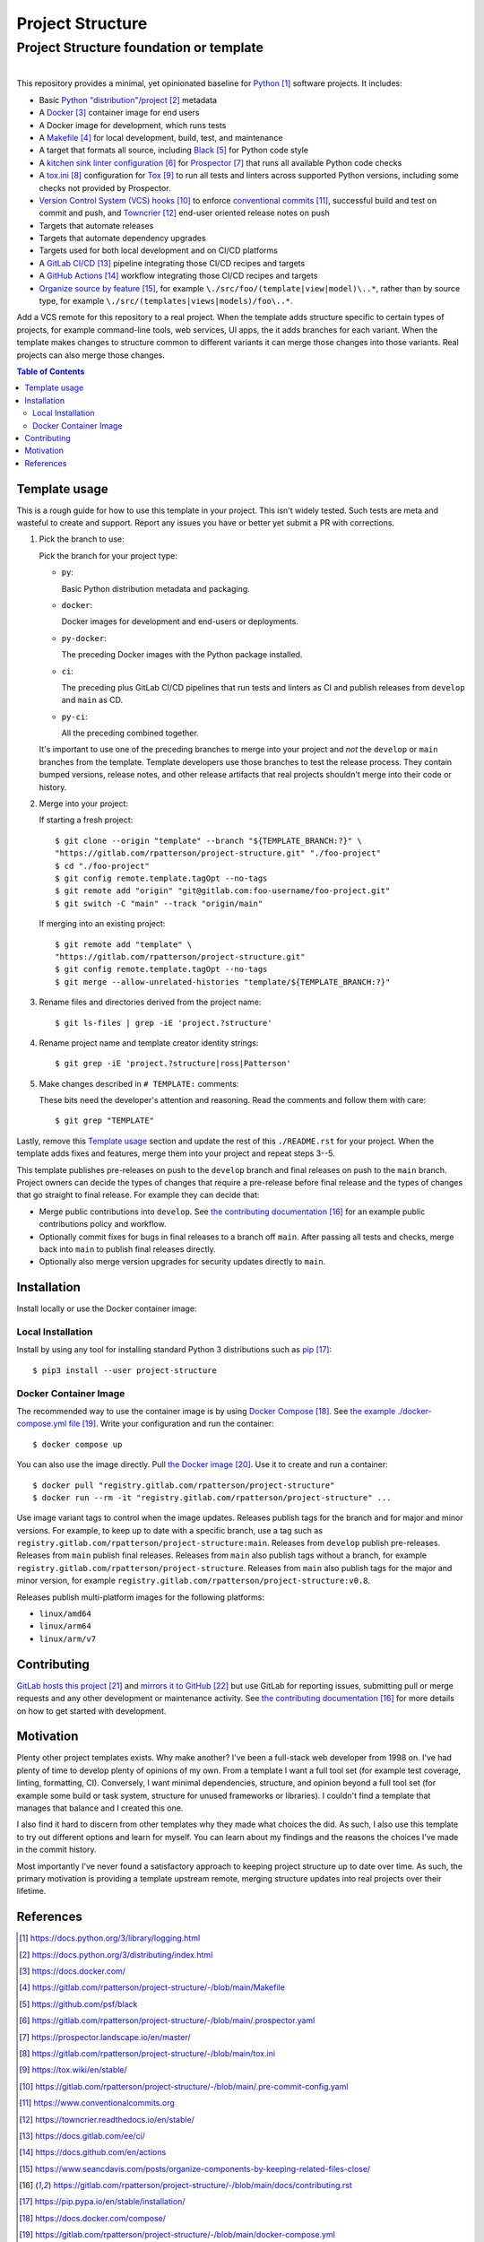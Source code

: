 .. SPDX-FileCopyrightText: 2023 Ross Patterson <me@rpatterson.net>
..
.. SPDX-License-Identifier: MIT

########################################################################################
Project Structure
########################################################################################
Project Structure foundation or template
****************************************************************************************

.. list-table::
   :class: borderless align-right

   * - .. figure:: https://img.shields.io/pypi/v/project-structure.svg?logo=pypi&label=PyPI&logoColor=gold
          :alt: PyPI latest release version
          :target: https://pypi.org/project/project-structure/
       .. figure:: https://img.shields.io/pypi/pyversions/project-structure.svg?logo=python&label=Python&logoColor=gold
          :alt: PyPI Python versions
          :target: https://pypi.org/project/project-structure/
       .. figure:: https://img.shields.io/badge/code%20style-black-000000.svg
          :alt: Python code style
          :target: https://github.com/psf/black
       .. figure:: https://api.reuse.software/badge/gitlab.com/rpatterson/project-structure
          :alt: Reuse license status
          :target: https://api.reuse.software/info/gitlab.com/rpatterson/project-structure

     - .. figure:: https://gitlab.com/rpatterson/project-structure/-/badges/release.svg
          :alt: GitLab latest release
          :target: https://gitlab.com/rpatterson/project-structure/-/releases
       .. figure:: https://gitlab.com/rpatterson/project-structure/badges/main/pipeline.svg
          :alt: GitLab CI/CD pipeline status
          :target: https://gitlab.com/rpatterson/project-structure/-/commits/main
       .. figure:: https://gitlab.com/rpatterson/project-structure/badges/main/coverage.svg
          :alt: GitLab coverage report
          :target: https://gitlab.com/rpatterson/project-structure/-/commits/main
       .. figure:: https://img.shields.io/gitlab/stars/rpatterson/project-structure?gitlab_url=https%3A%2F%2Fgitlab.com&logo=gitlab
          :alt: GitLab repository stars
          :target: https://gitlab.com/rpatterson/project-structure

     - .. figure:: https://img.shields.io/github/v/release/rpatterson/project-structure?logo=github
          :alt: GitHub release (latest SemVer)
          :target: https://github.com/rpatterson/project-structure/releases
       .. figure:: https://github.com/rpatterson/project-structure/actions/workflows/build-test.yml/badge.svg
          :alt: GitHub Actions status
          :target: https://github.com/rpatterson/project-structure/actions/workflows/build-test.yml
       .. figure:: https://codecov.io/github/rpatterson/project-structure/branch/main/graph/badge.svg?token=GNKVQ8VYOU
          :alt: Codecov test coverage
          :target: https://app.codecov.io/github/rpatterson/project-structure
       .. figure:: https://img.shields.io/github/stars/rpatterson/project-structure?logo=github
          :alt: GitHub repository stars
          :target: https://github.com/rpatterson/project-structure/

     - .. figure:: https://img.shields.io/docker/v/merpatterson/project-structure?sort=semver&logo=docker
          :alt: Docker Hub image version
          :target: https://hub.docker.com/r/merpatterson/project-structure
       .. figure:: https://img.shields.io/docker/pulls/merpatterson/project-structure?logo=docker
          :alt: Docker Hub image pulls count
          :target: https://hub.docker.com/r/merpatterson/project-structure
       .. figure:: https://img.shields.io/docker/stars/merpatterson/project-structure?logo=docker
          :alt: Docker Hub stars
          :target: https://hub.docker.com/r/merpatterson/project-structure
       .. figure:: https://img.shields.io/docker/image-size/merpatterson/project-structure?logo=docker
          :alt: Docker Hub image size
          :target: https://hub.docker.com/r/merpatterson/project-structure

     - .. figure:: https://img.shields.io/keybase/pgp/rpatterson?logo=keybase
          :alt: KeyBase Pretty Good Privacy (PGP) key ID
          :target: https://keybase.io/rpatterson
       .. figure:: https://img.shields.io/github/followers/rpatterson?style=social
          :alt: GitHub followers count
          :target: https://github.com/rpatterson
       .. figure:: https://img.shields.io/liberapay/receives/rpatterson.svg?logo=liberapay
          :alt: LiberaPay donated per week
          :target: https://liberapay.com/rpatterson/donate
       .. figure:: https://img.shields.io/liberapay/patrons/rpatterson.svg?logo=liberapay
          :alt: LiberaPay patrons count
          :target: https://liberapay.com/rpatterson/donate


This repository provides a minimal, yet opinionated baseline for `Python`_ software
projects. It includes:

- Basic `Python "distribution"/project`_ metadata
- A `Docker`_ container image for end users
- A Docker image for development, which runs tests
- A `Makefile`_ for local development, build, test, and maintenance
- A target that formats all source, including `Black`_ for Python code style
- A `kitchen sink linter configuration`_ for `Prospector`_ that runs all available
  Python code checks
- A `tox.ini`_ configuration for `Tox`_ to run all tests and linters across supported
  Python versions, including some checks not provided by Prospector.
- `Version Control System (VCS) hooks`_ to enforce `conventional commits`_, successful
  build and test on commit and push, and `Towncrier`_ end-user oriented release notes on
  push
- Targets that automate releases
- Targets that automate dependency upgrades
- Targets used for both local development and on CI/CD platforms
- A `GitLab CI/CD`_ pipeline integrating those CI/CD recipes and targets
- A `GitHub Actions`_ workflow integrating those CI/CD recipes and targets
- `Organize source by feature`_, for example ``\./src/foo/(template|view|model)\..*``,
  rather than by source type, for example
  ``\./src/(templates|views|models)/foo\..*``.

Add a VCS remote for this repository to a real project. When the template adds structure
specific to certain types of projects, for example command-line tools, web services, UI
apps, the it adds branches for each variant. When the template makes changes to
structure common to different variants it can merge those changes into those
variants. Real projects can also merge those changes.

.. _Python: https://docs.python.org/3/library/logging.html
.. _Python "distribution"/project: https://docs.python.org/3/distributing/index.html
.. _`Docker`: https://docs.docker.com/
.. _Makefile: https://gitlab.com/rpatterson/project-structure/-/blob/main/Makefile
.. _`Black`: https://github.com/psf/black
.. _`kitchen sink linter configuration`:
   https://gitlab.com/rpatterson/project-structure/-/blob/main/.prospector.yaml
.. _`Prospector`: https://prospector.landscape.io/en/master/
.. _`tox.ini`: https://gitlab.com/rpatterson/project-structure/-/blob/main/tox.ini
.. _`Tox`: https://tox.wiki/en/stable/
.. _`Version Control System (VCS) hooks`:
   https://gitlab.com/rpatterson/project-structure/-/blob/main/.pre-commit-config.yaml
.. _`conventional commits`: https://www.conventionalcommits.org
.. _`Towncrier`: https://towncrier.readthedocs.io/en/stable/
.. _`GitLab CI/CD`: https://docs.gitlab.com/ee/ci/
.. _`GitHub Actions`: https://docs.github.com/en/actions
.. _`Organize source by feature`:
   https://www.seancdavis.com/posts/organize-components-by-keeping-related-files-close/

.. include-end-before
.. contents:: Table of Contents
.. include-start-after


****************************************************************************************
Template usage
****************************************************************************************

This is a rough guide for how to use this template in your project. This isn't widely
tested. Such tests are meta and wasteful to create and support. Report any issues you
have or better yet submit a PR with corrections.

#. Pick the branch to use:

   Pick the branch for your project type:

   - ``py``:

     Basic Python distribution metadata and packaging.

   - ``docker``:

     Docker images for development and end-users or deployments.

   - ``py-docker``:

     The preceding Docker images with the Python package installed.

   - ``ci``:

     The preceding plus GitLab CI/CD pipelines that run tests and linters as CI and
     publish releases from ``develop`` and ``main`` as CD.

   - ``py-ci``:

     All the preceding combined together.

   It's important to use one of the preceding branches to merge into your project and
   *not* the ``develop`` or ``main`` branches from the template. Template developers use
   those branches to test the release process. They contain bumped versions, release
   notes, and other release artifacts that real projects shouldn't merge into their code
   or history.

#. Merge into your project:

   If starting a fresh project::

     $ git clone --origin "template" --branch "${TEMPLATE_BRANCH:?}" \
     "https://gitlab.com/rpatterson/project-structure.git" "./foo-project"
     $ cd "./foo-project"
     $ git config remote.template.tagOpt --no-tags
     $ git remote add "origin" "git@gitlab.com:foo-username/foo-project.git"
     $ git switch -C "main" --track "origin/main"

   If merging into an existing project::

     $ git remote add "template" \
     "https://gitlab.com/rpatterson/project-structure.git"
     $ git config remote.template.tagOpt --no-tags
     $ git merge --allow-unrelated-histories "template/${TEMPLATE_BRANCH:?}"

#. Rename files and directories derived from the project name::

     $ git ls-files | grep -iE 'project.?structure'

#. Rename project name and template creator identity strings::

     $ git grep -iE 'project.?structure|ross|Patterson'

#. Make changes described in ``# TEMPLATE:`` comments:

   These bits need the developer's attention and reasoning. Read the comments and follow
   them with care::

     $ git grep "TEMPLATE"

Lastly, remove this `Template usage`_ section and update the rest of this
``./README.rst`` for your project. When the template adds fixes and features, merge them
into your project and repeat steps 3--5.

This template publishes pre-releases on push to the ``develop`` branch and final
releases on push to the ``main`` branch. Project owners can decide the types of changes
that require a pre-release before final release and the types of changes that go
straight to final release. For example they can decide that:

- Merge public contributions into ``develop``. See `the contributing documentation`_ for
  an example public contributions policy and workflow.

- Optionally commit fixes for bugs in final releases to a branch off ``main``. After
  passing all tests and checks, merge back into ``main`` to publish final releases
  directly.

- Optionally also merge version upgrades for security updates directly to ``main``.


****************************************************************************************
Installation
****************************************************************************************

Install locally or use the Docker container image:

Local Installation
========================================================================================

Install by using any tool for installing standard Python 3 distributions such as
`pip`_::

  $ pip3 install --user project-structure

Docker Container Image
========================================================================================

The recommended way to use the container image is by using `Docker Compose`_. See `the
example ./docker-compose.yml file`_. Write your configuration and run the container::

  $ docker compose up

You can also use the image directly. Pull `the Docker image`_. Use it to create and run
a container::

  $ docker pull "registry.gitlab.com/rpatterson/project-structure"
  $ docker run --rm -it "registry.gitlab.com/rpatterson/project-structure" ...

Use image variant tags to control when the image updates. Releases publish tags for the
branch and for major and minor versions. For example, to keep up to date with a specific
branch, use a tag such as
``registry.gitlab.com/rpatterson/project-structure:main``. Releases from ``develop``
publish pre-releases. Releases from ``main`` publish final releases. Releases from
``main`` also publish tags without a branch, for example
``registry.gitlab.com/rpatterson/project-structure``. Releases from ``main`` also
publish tags for the major and minor version, for example
``registry.gitlab.com/rpatterson/project-structure:v0.8``.

Releases publish multi-platform images for the following platforms:

- ``linux/amd64``
- ``linux/arm64``
- ``linux/arm/v7``


****************************************************************************************
Contributing
****************************************************************************************

`GitLab hosts this project`_ and `mirrors it to GitHub`_ but use GitLab for reporting
issues, submitting pull or merge requests and any other development or maintenance
activity. See `the contributing documentation`_ for more details on how to get started
with development.


****************************************************************************************
Motivation
****************************************************************************************

.. vale off

Plenty other project templates exists. Why make another? I've been a full-stack web
developer from 1998 on. I've had plenty of time to develop plenty of opinions of my
own. From a template I want a full tool set (for example test coverage, linting,
formatting, CI). Conversely, I want minimal dependencies, structure, and opinion beyond
a full tool set (for example some build or task system, structure for unused frameworks
or libraries). I couldn't find a template that manages that balance and I created this
one.

I also find it hard to discern from other templates why they made what choices the did.
As such, I also use this template to try out different options and learn for myself. You
can learn about my findings and the reasons the choices I've made in the commit history.

Most importantly I've never found a satisfactory approach to keeping project structure
up to date over time. As such, the primary motivation is providing a template upstream
remote, merging structure updates into real projects over their lifetime.

.. vale on


****************************************************************************************
References
****************************************************************************************

.. target-notes::

.. _`the contributing documentation`:
   https://gitlab.com/rpatterson/project-structure/-/blob/main/docs/contributing.rst

.. _pip: https://pip.pypa.io/en/stable/installation/

.. _`Docker Compose`: https://docs.docker.com/compose/
.. _`the example ./docker-compose.yml file`:
   https://gitlab.com/rpatterson/project-structure/-/blob/main/docker-compose.yml
.. _the Docker image: https://hub.docker.com/r/merpatterson/project-structure

.. _`GitLab hosts this project`:
   https://gitlab.com/rpatterson/project-structure
.. _`mirrors it to GitHub`:
   https://github.com/rpatterson/project-structure
